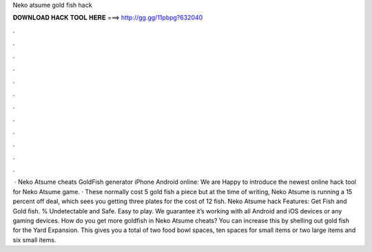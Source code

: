 Neko atsume gold fish hack

𝐃𝐎𝐖𝐍𝐋𝐎𝐀𝐃 𝐇𝐀𝐂𝐊 𝐓𝐎𝐎𝐋 𝐇𝐄𝐑𝐄 ===> http://gg.gg/11pbpg?632040

.

.

.

.

.

.

.

.

.

.

.

.

 · Neko Atsume cheats GoldFish generator iPhone Android online: We are Happy to introduce the newest online hack tool for Neko Atsume game. · These normally cost 5 gold fish a piece but at the time of writing, Neko Atsume is running a 15 percent off deal, which sees you getting three plates for the cost of 12 fish. Neko Atsume hack Features: Get Fish and Gold fish. % Undetectable and Safe. Easy to play. We guarantee it’s working with all Android and iOS devices or any gaming devices. How do you get more goldfish in Neko Atsume cheats? You can increase this by shelling out gold fish for the Yard Expansion. This gives you a total of two food bowl spaces, ten spaces for small items or two large items and six small items.